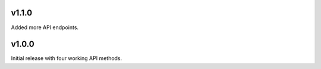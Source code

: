 v1.1.0
======

Added more API endpoints.

v1.0.0
======

Initial release with four working API methods.
